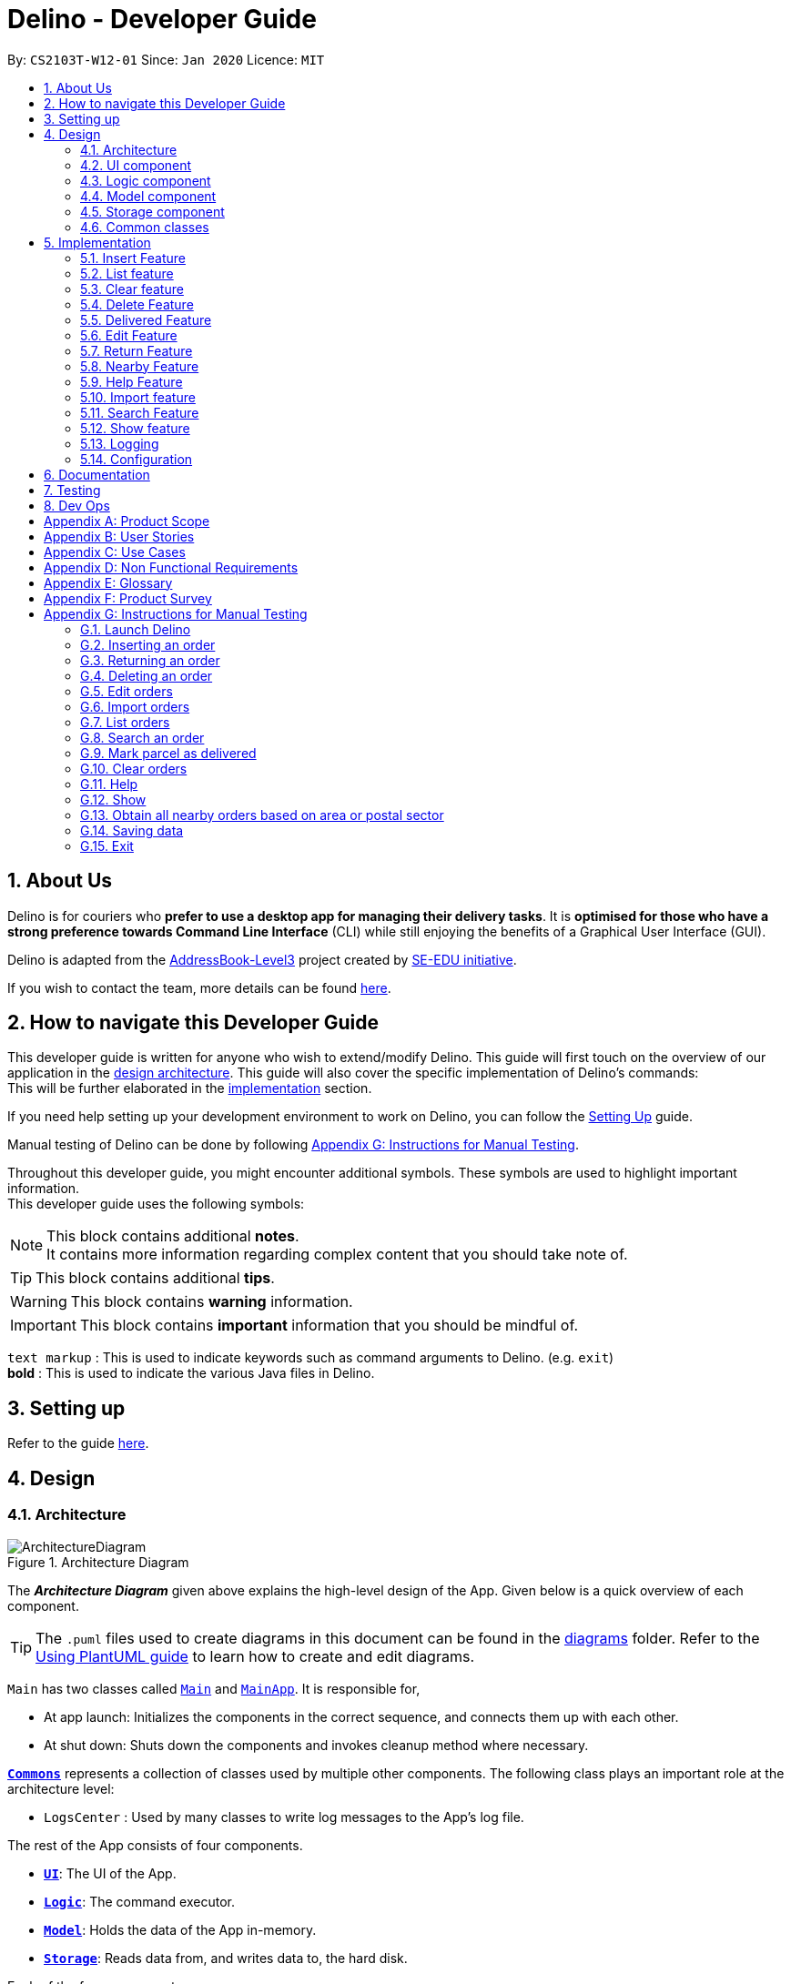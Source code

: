 = Delino - Developer Guide
:site-section: DeveloperGuide
:toc:
:toc-title:
:toc-placement: preamble
:sectnums:
:imagesDir: images
:stylesDir: stylesheets
:xrefstyle: full
ifdef::env-github[]
:tip-caption: :bulb:
:note-caption: :information_source:
:warning-caption: :warning:
endif::[]
:repoURL: https://github.com/AY1920S2-CS2103T-W12-1/main

By: `CS2103T-W12-01`      Since: `Jan 2020`      Licence: `MIT`

//@@author
== About Us
Delino is for couriers who *prefer to use a desktop app for managing their delivery tasks*.
It is *optimised for those who have a strong preference towards Command Line Interface* (CLI)
while still enjoying the benefits of a Graphical User Interface (GUI).

Delino is adapted from the https://se-education.org/addressbook-level3/[AddressBook-Level3] project created by
https://se-education.org[SE-EDU initiative].

If you wish to contact the team, more details can be found <<AboutUs#, here>>.

== How to navigate this Developer Guide
This developer guide is written for anyone who wish to extend/modify Delino.
This guide will first touch on the overview of our application in the <<Design-Architecture, design architecture>>.
This guide will also cover the specific implementation of Delino's commands: +
This will be further elaborated in the <<implementation, implementation>> section.

If you need help setting up your development environment to work on Delino, you can follow the
<<SettingUp#, Setting Up>> guide.

Manual testing of Delino can be done by following <<manual-testing, Appendix G: Instructions for Manual Testing>>.

Throughout this developer guide, you might encounter additional symbols. These symbols are used to
highlight important information. +
This developer guide uses the following symbols:

[NOTE]
====
This block contains additional *notes*. +
It contains more information regarding complex content that you should take note of.
====

[TIP]
====
This block contains additional *tips*.
====

[WARNING]
====
This block contains *warning* information.
====

[IMPORTANT]
====
This block contains *important* information that you should be mindful of.
====

`text markup` : This is used to indicate keywords such as command arguments to Delino. (e.g. `exit`) +
*bold* : This is used to indicate the various Java files in Delino.

== Setting up

Refer to the guide <<SettingUp#, here>>.

//@@author
== Design

[[Design-Architecture]]
=== Architecture

.Architecture Diagram
image::ArchitectureDiagram.svg[]

The *_Architecture Diagram_* given above explains the high-level design of the App. Given below is a quick overview of each component.

[TIP]
The `.puml` files used to create diagrams in this document can be found in the link:{repoURL}/blob/master/docs/diagrams/[diagrams] folder.
Refer to the <<UsingPlantUml#, Using PlantUML guide>> to learn how to create and edit diagrams.

`Main` has two classes called link:{repoURL}/blob/master/src/main/java/seedu/delino/Main.java[`Main`] and link:{repoURL}/blob/master/src/main/java/seedu/delino/MainApp.java[`MainApp`]. It is responsible for,

* At app launch: Initializes the components in the correct sequence, and connects them up with each other.
* At shut down: Shuts down the components and invokes cleanup method where necessary.

<<Design-Commons,*`Commons`*>> represents a collection of classes used by multiple other components.
The following class plays an important role at the architecture level:

* `LogsCenter` : Used by many classes to write log messages to the App's log file.

The rest of the App consists of four components.

* <<Design-Ui,*`UI`*>>: The UI of the App.
* <<Design-Logic,*`Logic`*>>: The command executor.
* <<Design-Model,*`Model`*>>: Holds the data of the App in-memory.
* <<Design-Storage,*`Storage`*>>: Reads data from, and writes data to, the hard disk.

Each of the four components

* Defines its _API_ in an `interface` with the same name as the Component.
* Exposes its functionality using a `{Component Name}Manager` class.

For example, the `Logic` component (see the class diagram given below) defines it's API in the `Logic.java` interface and exposes its functionality using the `LogicManager.java` class.

.Class Diagram of the Logic Component
image::LogicClassDiagram.svg[]

[discrete]
==== How the architecture components interact with each other

The _Sequence Diagram_ below shows how the components interact with each other for the scenario where the user issues the command `delete -o 1`.

.Component interactions for `delete -o 1` command
image::ArchitectureSequenceDiagram.svg[]

The sections below give more details of each component.

[[Design-Ui]]
=== UI component

.Structure of the UI Component
image::UiClassDiagram.svg[]

*API* : link:{repoURL}/blob/master/src/main/java/seedu/delino/ui/Ui.java[`Ui.java`]

The UI consists of a *MainWindow* that is made up of parts e.g.*CommandBox*, *ResultDisplay*, *PersonListPanel* etc. All these, including the *MainWindow*, inherit from the abstract *UiPart* class.

The *UI* component uses JavaFx UI framework. The layout of these UI parts are defined in matching `.fxml` files that
are in the `src/main/resources/view` folder. For example, the layout of the
link:{repoURL}/blob/master/src/main/java/seedu/delino/ui/MainWindow.java[`MainWindow`] is specified
in link:{repoURL}/blob/master/src/main/resources/view/MainWindow.fxml[`MainWindow.fxml`]

The *UI* component,

* Executes user commands using the *Logic* component.
* Listens for changes to *Model* data so that the UI can be updated with the modified data.

[[Design-Logic]]
=== Logic component

[[fig-LogicClassDiagram]]
.Structure of the Logic Component
image::LogicClassDiagram.svg[]

*API* :
link:{repoURL}/blob/master/src/main/java/seedu/delino/logic/Logic.java[`Logic.java`]

.  *Logic* uses the *DelinoParser* class to parse the user command.
.  This results in a *Command* object which is executed by the *LogicManager*.
.  The command execution can affect the *Model* (e.g. adding a new order).
.  The result of the command execution is encapsulated as a *CommandResult* object which is passed back to the *Ui*.
.  In addition, the *CommandResult* object can also instruct the *Ui* to perform certain actions, such as displaying help to the user.

Given below is the Sequence Diagram for interactions within the *Logic* component for the `execute("delete -o 1")` API call.

.Interactions Inside the Logic Component for the `delete -o 1` Command
image::DeleteSequenceDiagram.svg[]

NOTE: The lifeline for *DeleteCommandParser* should end at the destroy marker (X) but due to a limitation of
PlantUML, the lifeline reaches the end of diagram.

//tag::design_model[]
[[Design-Model]]
=== Model component

.Structure of the Model Component
image::ModelClassDiagram.png[]

*API* : link:{repoURL}/blob/master/src/main/java/seedu/delino/model/Model.java[`Model.java`]

The *Model*,

* stores a *UserPref* object that represents the user's preferences.
* stores the Order Book and Return Order Book data.
* exposes two unmodifiable lists, the `ObservableList<ReturnOrder>` and `ObservableList<Order>` that can be
'observed'. +
 e.g. The UI can be bound to this list so that the UI automatically updates when the data in the list change.
* does not depend on any of the other three components.

[NOTE]
An *Order* class consists of ten different fields as shown in the image.
Every order is part of a *UniqueOrderList* and
every *UniqueOrderList* is part of an *OrderBook*. +
Similarly, a *ReturnOrder* class consists of nine different fields as shown in the image.
Every return order is part of a *UniqueReturnOrderList* and every
*UniqueReturnOrderList* is part of a *ReturnOrderBook*.
//end::design_model[]

//tag::Design-Storage[]
[[Design-Storage]]
=== Storage component

.Structure of the Storage Component
image::StorageClassDiagram.svg[]

*API* : link:{repoURL}/blob/master/src/main/java/seedu/delino/storage/Storage.java[`Storage.java`]

The *Storage* component,

* can save *UserPref* objects in json format and read it back.
* can save both *OrderBook* and *ReturnOrderBook* data in json format and read it back.
//end::Design-Storage[]

[[Design-Commons]]
=== Common classes

Classes used by multiple components are in the `seedu.delino.commons` package.

[[implementation]]
== Implementation

This section describes some noteworthy details on how certain features are implemented.

//@@author Amoscheong97
//tag::insert[]
[[insert]]
=== Insert Feature
This section, will <<what-is-insert, introduce>> the `insert` feature.
In addition, it will show the expected <<insert-sequence, path-execution>>,
the <<insert-class, structure>> of the of the *InsertCommand* class,
<<insertparser-class, structure>> of the *InsertCommandParser* class and
it will also describe the <<insert-sequence, interaction>> of objects between the *InsertCommand* object
and other object classes.

[[what-is-insert]]
==== What is the Insert feature
The `insert` feature allows the user to insert an incoming delivery order into the list using the command line. +

The order consists of : Transaction ID, Name, Phone, Address, Email, Delivery Timestamp, Warehouse location,
CashOnDelivery

The order also consists of two optional fields that can be added:

. Type of Item

. Comment for Courier

[[insert-class]]
==== Structure of Insert feature

The following diagrams shows the overview of the *InsertCommand* Class Diagram: +

.Insert Class Diagram
image::InsertClassDiagram.svg[]

The above class diagram shows the structure of the *InsertCommand*
and its associated classes and interfaces. Some methods and fields are not included because they are
not extensively utilised in *InsertCommand*; such as public static fields and getter/setter methods.

[[insertparser-class]]
==== Structure of InsertCommandParser
.InsertCommandParser Class Diagram
image::InsertParserClassDiagram.svg[]

The above class diagram shows the structure of the *InsertCommandParser*
and its associated classes and interfaces. It describes all the class dependencies of the *InsertCommandParser*
class. Some methods and fields are not included because they are
not extensively utilised in *InsertCommand*; such as public static fields and getter/setter methods.
As shown in the diagram above, the *InsertCommandParser* make use of methods from classes such as using the
getValue method from the *ArgumentMultimap* class.

[[insert-activity]]
==== Path Execution of Insert Command

The overview of the *InsertCommand* Activity Diagram is shown below: +

.Insert Activity Diagram
image::InsertActivityDiagram.svg[]

After the user calls the `insert` command, the code will check if the command has all the compulsory prefixes present.
The code will throw a *ParseException* when there are missing prefixes. After that is checked, it will check if the
new order added is a duplicate (The Order is already inserted into the application). It will throw a *CommandException*
when the user tries to insert a duplicate order. Otherwise, it will insert the order and prints a success message to
the user.

[[insert-sequence]]
==== Interaction between objects when the *Insert Command* is executed
Here is the sequence diagram for the *Insert Command* as shown below: +

.Insert
image::InsertCommandSequenceDiagram.svg[]

The arguments of the `insert` command will be parsed using the parse method of the *InsertCommandParser* class. +
The *InsertCommandParser* will tokenize the arguments parsed in using the tokenize method of
*ArgumentTokenizer* class which returns the tokenized arguments.
Using the tokenized arguments, the Parser will check if the arguments parsed in matches with the
tokenized arguments using the arePrefixesPresent method.

There are two scenarios : +

. Some compulsory prefixes are not present : +
*InsertCommandParser* will throw a new *ParseException* object to the *LogicManager*.

. All compulsory prefixes are present in the arguments : +
It will the  proceed to use the getValue method of the *ArgumentMultimap* class to get the value of the prefix.
For example, if the argument parsed in is tid/A12345, the getValue method will get the
value 'A12345'. Subsequently, it will use the *ParseUtil* methods to get the corresponding object
values and put it into the parameters of the new *Order* object.
The order object will be put into the parameter of the *InsertCommand* object and this will be returned
to the *LogicManager* class for execution.

*LogicManager* will call the execute() method of this *InsertCommand* object.
In the execute() method, it will use the *Model* class to call hasOrder method to check
for duplicates, if it is a duplicate, the order will throw a *CommandException* which
indicates that there is a duplicate order in the *OrderBook* already.
Else, it will successfully inserts the new order
using addOrder method. Finally, it return a new *CommandResult* object,
containing a String that indicates a successful insertion.
//end::insert[]

//@@author Amoscheong97
//tag::list[]
[[list]]
=== List feature
This section describes the <<list-functionality, functionality>> , the <<list-structure, structure>>,
<<list-interactions, interactions>> between objects and <<list-path, path>> the path execution
of the `list` command.

[[list-functionality]]
==== What is the List feature
List feature allows the user to see all the orders from both Delivery Orders and Return Orders.

The user can enter `list` to display all the orders. Besides that, the user can also input `done` to display
all delivered orders and `undone` to display all orders that are not delivered.

[[list-structure]]
==== Structure List feature
The structure of the List Feature is as shown below:

.List Class Diagram
image::ListClassDiagram.svg[]

The above class diagram shows the structure of the *ListCommand* and all its associated classes and interfaces.
The *ListCommand* has dependencies on the *Model* class as it uses the two methods from it : +

* updateFilteredOrderList

* updateReturnFilteredOrderList

There are other variables and strings not shown in this Class Diagrams as they are either static methods or variables.

[[list-path]]
==== Path execution of the List Command
.List Activity Diagram
image::ListActivityDiagram.svg[]

The above activity diagram shows the logic and the path execution when the `list` command is executed.
There are only three correct syntax available for `ListCommand`: +

* `list`

* `list` `done`

* `list` `undone`

The code will check if the input is one of the three mentioned above. If the input is not one of the three, it will
cause the code the throw an error message to the user.

[[list-interactions]]
==== Interaction between objects during execution of List Command
The sequence diagram for the `list` command is shown below: +

.List Command Sequence Diagram
image::ListCommandSequenceDiagram.svg[]

The user first calls the command `list`.
[NOTE]
====
The second argument of the `list` command can be `done` or `undone` or an empty String.
====

The LogicManager will call the parseCommand method of *DelinoParser*, which then passes the second argument
into the *ListCommand* object. This object will then be ultimately returned to the *LogicManager*.
Next, the *LogicManager* will call the execute(model) method using the *ListCommand* object.
In this method, it wil use the *Model* object to call the methods :
updateFilteredOrderList and updateFilteredReturnOrderList.
Since in this case, the argument is empty, the predicate that is parsed to the two methods
will always result to true, which means to list
everything from the order book and return book.
When completed, the execute(model) will return a *CommandResult* object
to the *LogicManager*, indicating that the command execution is a success.
//end::list[]

//@@author Exeexe93
//tag::clear[]
=== Clear feature
In this section, the <<what-is-clear, functionality>> of the `clear` feature,
the expected <<clear-execution-path, execution path>>,
the <<clear-structure, structure>> of the *ClearCommand* class and the <<clear-interaction, interactions>>
between objects with the *ClearCommand* object will be discussed.

[[what-is-clear]]
==== What is the Clear feature
The `clear` feature was implemented as a *ClearCommand* in the logic package. +
The `clear` feature allows the user to remove the orders and return orders by input one command line. +

[[clear-execution-path]]
==== Execution paths of Clear Command
The execution path of the `clear` command is shown below: +

.Clear Class Activity Diagram
image::ClearActivityDiagram.svg[]

After user enter the `clear` command, the *ClearCommandParser* will run the following two checks: +

** Check if flag in the arguments do not belong to one of the three valid flags: `-f`, `-r` and `-o`
** Check if both `-r` and `-o` flags found in the arguments +

If either one of the conditions occurs, exception will be thrown and the error message will be display to the user.
Afterward,  the new *ClearCommand* object will be executed.

During the execution of the `clear` command:

** If `-f` flag is found in flags, the respective order book will be cleared and
display a success message to the user.
** If there are no `-f` flag found in flags, a pop up will appeared with the confirmation message.
   User would be required to press either one of the following two buttons:
*** `Yes` button - The respective order book will be cleared and display successful clear message to the user.
*** `No` button - Pop up closed and end of activity.

[[clear-structure]]
==== Structure of Clear Command
The following diagrams shows the overview of the `clear` command Class Diagram: +

.Clear Command Class Diagram
image::ClearCommandClassDiagram.svg[]

In the *ClearCommand* class, there are also some static messages for the different input command
the user has key in:

1. `MESSAGE_USAGE` +
clear: Clear either both order book list and return order book list or one of them. +
Parameters: -o/-r/-f +
Example: clear -o -f +

2. `MESSAGE_SUCCESS_ORDER_BOOK` +
Inform the user that order book list has been cleared successfully.

3. `MESSAGE_SUCCESS_RETURN_BOOK` +
Inform the user that return order book list has been cleared successfully.

4. `MESSAGE_SUCCESS_BOTH_BOOK` +
Inform the user that both order book lists have been cleared successfully.

5. `MESSAGE_ENQUIRY_ORDER_BOOK` +
Confirmation message to the user if the user want to clear order book list.

6. `MESSAGE_ENQUIRY_RETURN_BOOK` +
Confirmation message to the user if the user want to clear return order book list.

7. `MESSAGE_ENQUIRY_BOTH_BOOK` +
Confirmation message to the user if the user want to clear both order book lists.

[[clear-interaction]]
==== Interactions between objects when Clear Command is executed
In this section, the interactions between objects when `clear` command is executed will be display in the Clear Command
Sequence Diagram below: +

.Clear Command Sequence Diagram
image::ClearCommandSequenceDiagram.svg[]

The above sequence diagram illustrate how the `clear` Command is being processed when the user inputs
`clear -f` to force clear both the order book and return order book.

After the user input. the arguments passed to the `clear` command will be parsed by the *ClearCommandParser* class +
If the given arguments are valid, a new *ClearCommand* object will be returned.

In *ClearCommandParser*, there will be two validation checks: +
1. Ensure the flag is one of the three flags: `-f`, `-o` and `-r` +
2. Ensure the arguments do not have both `-o` and `-r` flags.

After the two validation checks, the flag will be added into HashSet, *flags* which will then passed to
the new *ClearCommand* object created by *ClearCommandParser* and it is being returned to the *LogicManager*.
The *LogicManager* will start to run the execute the `clear` command, which will be
shown in details in below diagram:

.Execution of Clear Command Sequence Diagram
image::ExecuteClearCommand.svg[]

After *LogicManager* call the ClearCommand#execute(model), the `clear` command will update the model by pass a new
*OrderBook* object and a new *ReturnOrderBook* object to *Model*.  The *Model* will then update its own orderBook and
returnOrderBook. In addition, the `clear` command will pass back a new *CommandResult* object with the success message
in it to the *LogicManager* at the end of the execution.

//end::clear[]

//@@author JeremyLoh
//tag::delete[]
[[delete]]
=== Delete Feature
In this section, the <<what-is-delete, functionality>> of the `delete` feature, the
<<execution-paths-delete, expected execution path>>,
the <<structure-delete, structure>> of the *DeleteCommand* class and the <<interactions-delete, interactions>>
between objects with the *DeleteCommand* will be discussed.

[[what-is-delete]]
==== What is the Delete Feature
The `delete` feature allows the user to delete orders in either the order list or return order list. +

The `delete` feature was implemented as a *DeleteCommand* in the Logic package. +

The `delete` command has the following format: +

* `delete` `FLAG` `INDEX`

[NOTE]
====
1. A `FLAG` is a compulsory argument that indicates the list to delete from. +
It can be either `-o` or `-r`. +
A `-o` `FLAG` argument indicates deletion from the order list. +
A `-r` `FLAG` argument indicates deletion from the return order list. +

2. An `INDEX` is a compulsory argument that identifies the specific order to
delete in the list. +
The `INDEX` *must be a positive integer* i.e. 1, 2, 3, ...
====

[[execution-paths-delete]]
==== Execution paths of Delete command
In this section, you will learn more about the execution paths for the `delete` command.

.Delete Command Activity Diagram
image::DeleteActivityDiagram.svg[]

There are four possible execution paths for the `delete` command

1. User provides an invalid `delete` command input +
This results in a parse exception +

2. User provides a valid `delete` command input that has a flag indicating deletion
from the order list. +
The specified order will be deleted from the order list. +

3. User provides a valid `delete` command input that has a flag indicating deletion
from the return order list. +
The specified return order will be deleted from the return order list. +

4. User provides an invalid `delete` command input that has an invalid flag. +
A Command Exception wil be generated.

[[structure-delete]]
==== Structure of Delete command
In this section, you will learn more about the relationships between objects
related to the `delete` command.

.Delete Command Class Diagram
image::DeleteClassDiagram.svg[]

In the *DeleteCommand* class, there are also static strings present that represent the
various possible messages. +
For some of the message strings, there are placeholder %s strings used for including dynamic input +
These messages are the following:

1. `MESSAGE_DELETE_ORDER_SUCCESS` +
Deleted Order: %1$s +

2. `MESSAGE_DELETE_RETURN_ORDER_SUCCESS` +
Deleted Return Order: %1$s +

3. `MESSAGE_INVALID_FLAG` +
Invalid flag given! +

[[interactions-delete]]
==== Interactions between Delete command and its associated objects
In this section, you will learn more about the `delete` command and its inner workings.

The sequence diagram below shows the interactions for a `delete` command execution of
`delete` `-o` `1`. +
This indicates that the first order should be deleted from the order
list.

.Delete Command Sequence Diagram for `delete` `-o` `1`
image::DeleteSequenceDiagram.svg[]

The arguments passed to the `delete` command will be parsed by the *DeleteCommandParser* class. +
If the given arguments are valid, a new *DeleteCommand* object will be returned. +
In this class, invalid arguments will result in a *ParseException*. +
Two checks will be done for the arguments:

1. Invalid `FLAG` argument

2. Invalid `INDEX` argument

When the *LogicManager* runs the `execute()` method of *DeleteCommand*,
*DeleteCommand* will first check the list to delete from. +

The deleteFromOrderList(model) method of *DeleteCommand* will then
be called and the filtered order list will be obtained from the getFilteredOrderList()
method of the model. +

The specified order at `INDEX` 1 will be deleted using the deleteOrder(order) method
in the model.

A new *CommandResult* will be created and returned to the *LogicManager*.


The sequence diagram below shows the interactions for a `delete` command execution of
`delete` `-r` `2`. +
This indicates that the second order should be deleted from the return order
list.

.Delete Command Sequence Diagram for `delete` `-r` `2`
image::DeleteSequenceDiagram2.svg[]

The arguments passed to the `delete` command will be parsed by the *DeleteCommandParser* class. +
If the given arguments are valid, a new *DeleteCommand* object will be returned. +
In this class, invalid arguments will result in a *ParseException*. +
Two checks will be done for the arguments:

1. Invalid `FLAG` argument

2. Invalid `INDEX` argument

When the *LogicManager* runs the execute() method of *DeleteCommand*,
*DeleteCommand* will first check the list to delete from. +

The deleteFromReturnList(model) method of *DeleteCommand* will then
be called and the filtered return order list will be obtained from the getFilteredReturnOrderList()
method of the model. +

The specified return order at `INDEX` 2 will be deleted using the deleteReturnOrder(returnOrder) method
in the model.

A new *CommandResult* will be created and returned to the *LogicManager*.
//end::delete[]

//@@author cherweijie
//tag::delivered[]
[[delivered]]
=== Delivered Feature
In this section, the <<what-is-delivered, functionality>> of the `delivered` feature, the
<<execution-paths-delivered, expected execution path>>,
the <<structure-delivered, structure>> of the *DeliveredCommand* class and the <<sequence-delivered, interactions>>
between objects with the *DeliveredCommand* will be discussed.


[[what-is-delivered]]
==== What is the Delivered feature
The `delivered` function allows the user to mark orders or return orders
as delivered after delivering an order or a return order. +

The `delivered` feature was implemented as the *DeliveredCommand* in the logic package. +
The `delivered` function requires a valid <<command_prefix, `FLAG`>> and a valid <<command_prefix, `INDEX`>>. +
i.e. `delivered` <<command_prefix, `INDEX`>> <<command_prefix, `FLAG`>>

The <<command_prefix, `FLAG`>> can either be '-o' or '-r', which indicates which list
(order list or return order list respectively) to mark the parcel from. The <<command_prefix, `FLAG`>> is
only valid when either '-o' and '-r' is used. All other inputs will be regarded as invalid. +

The <<command_prefix, `INDEX`>> is a positive integer that determines
which order or return order to be marked as delivered. The <<command_prefix, `INDEX`>> is only valid if
it is a positive integer and if it is not bigger than the size of the order list or return order list, depending
on the <<command_prefix, `FLAG`>>that is provided. For instance, if the '-o' <<command_prefix, `FLAG`>> is provided,
the <<command_prefix, `INDEX`>> should not be greater than the size of the order list. +

[[execution-paths-delivered]]
==== Execution Paths of Delivered Command
.Activity Diagram of the Delivered Command
image::DeliveredCommandActivityDiagram.png[]
The above activity diagram shows the logic behind the *DeliveredCommand* which is determined in
the *DeliveredCommandParser* class when the user inputs the command word `delivered` to activate the
`delivered` feature.

[[structure-delivered]]
==== Structure of Delivered Command
image::DeliveredClassDiagram.png[]
The above class diagram shows the structure of the *DeliveredCommand* and
its associated classes and interfaces. Some methods and fields are not included because they are
not extensively utilised in *DeliveredCommand*; such as public static fields and getter/setter methods.

[[sequence-delivered]]
==== Interactions between Delivered command and its associated objects
The sequence diagrams for the `delivered` command are shown below.

.Delivered Command Sequence Diagram
image::DeliveredSequenceDiagram.png[]

.Execution of Delivered Command
image::DeliveredSequenceDiagram2.png[]
The arguments typed into Delino by the user will first be done by the `execute`
method in *LogicManager*. After which, an *DelinoParser* object will be created to parse
the input which is determined by the command word via the parseCommand method. In this case, it is the
`delivered` command word that will be parsed. +

Then, a *DeliveredCommandParser* object will be created to parse the arguments after removing
the command word `delivered` from the user's input. Based on the command word `delivered`,
a *DeliveredCommand* object will be created. +

Subsequently, the parseCommand method in *LogicManager* will continue to create a *CommandResult*
based on the validity of the user's input; which is determined by the `execute` method in
*DeliveredCommand*. +

The `execute` method of *DeliveredCommand* will first check if a valid
<<command_prefix, `FLAG`>> is present in the user's input. If the <<command_prefix, `FLAG`>>
is not valid, a *CommandException* will be thrown to the user to tell him/her that their
input was invalid and tell them the format which their input should follow. +

If a valid <<command_prefix, `FLAG`>> is present, this will trigger the
processDeliveryOfOrder method in *DeliveredCommand* which will check if
a valid <<command_prefix, `INDEX`>> is present in the user's input. +

If the <<command_prefix, `INDEX`>> is not valid, processDeliveryOfOrder method will throw
a *CommandException* to the user; telling him/her that their input was invalid and the format
that their input should follow. i.e. `delivered` <<command_prefix, `FLAG`>>
 <<command_prefix, `INDEX`>> +

If both <<command_prefix, `FLAG`>> and <<command_prefix, `INDEX`>> are valid, an *Order*
or *ReturnOrder* object will be created based on the <<command_prefix, `FLAG`>>.
The <<command_prefix, `INDEX`>> will determine which order or return order to take from
the order list or return order list respectively using the appropriate getter method.
The *Order* or *ReturnOrder* object will be checked to see if it was delivered using the isDelivered() method. +

If the *Order* or *ReturnOrder* was already delivered, this will call the updateOrderList(model) or
updatedReturnOrderList(model) method respectively in *DeliveredCommand* and a new
instance of *CommandResult* will be created to tell the user that the order or return order was delivered. +

If the *Order* or *ReturnOrder* was not delivered, this will call the deliverAndUpdateOrderList(model) or
deliverAndUpdateReturnOrderList(model) respectively in *DeliveredCommand*.
In these methods, the particular *Order* or *ReturnOrder* will be retrieved from the
model using the getFilteredOrderList() or getFilteredReturnOrderList() method.
Based on the retrieved *Order* or *ReturnOrder*, a new *Order* or *ReturnOrder* with the `delivered`
delivery status will be instantiated using the createDeliveredOrder or createDeliveredReturnOrder methods respectively. +

Then, the setOrder or setReturnOrder method will be called to replace the original *Order* or *ReturnOrder* object
respectively in model. The deliverOrder or deliverReturnOrder method will be called to to set the
delivery status of the object to delivered. Then, the updateFilteredOrderList() method or
updateFilteredReturnOrderList() method to update the list in the model. +

Based on the new updates, a new *CommandResult* object will be instantiated to print the message success to the user.
//end::delivered[]

//@@author khsc96
//tag::edit[]
[[edit]]
=== Edit Feature

In this section, the <<what-is-edit,functionality>> of the `edit` feature, the
expected <<edit-path-execution, execution path>>, the <<edit-structure, structure>> of the *EditCommand* class
and the <<edit-interactions, interactions>> between objects with the *EditCommand* object will be discussed.

[[what-is-edit]]
==== What is Edit Command

The `edit` feature was implemented as *EditCommand* in the Logic package. +

`edit` feature format : `edit` `INDEX` `<<command_flags, FLAG>>` `<<command_prefix, ORDER_ATTRIBUTE_PREFIX>>`/`NEW_VALUE` `[<<command_prefix, ORDER_ATTRIBUTE_PREFIX>>`/`NEW_VALUE]`

The `edit` feature allows the user to edit any field except delivery status of the order or the return order. However, user must provide a `<<command_flags, FLAG>>` and `INDEX`. +
`<<command_flags, FLAG>>` to indicate which parcel type to edit; `-o` and  `-r` `<<command_flags, FLAG>>` to represent Order or Return Order respectively. +
`INDEX` to indicate which parcel the user wants to edit. +
The list of the different parcel fields are listed in Appendix E: <<command_prefix, Glossary>>. +

[NOTE]
This feature allows user to edit more than one field within a command.

[IMPORTANT]
====
**Limitation **

* Editing the delivery/return time is that the updated delivery date or return date must not be in the past.
* There must be an order first for `edit` command to work.
====

[[edit-path-execution]]
==== Execution paths of Edit Command

.EditCommand Activity Diagram
image::EditCommandActivityDiagram.svg[]

The above figure illustrates the execution path of `edit` command when performed by the user. +

Input when received, will be parsed by the *DelinoParser*.
*DelinoParser* will check if command word matches any features command word. +
In this feature, the command word is `edit`. If no command word is detected, a exception class should be
generated for displaying of error message. *CommandException* is used in this feature to achieve that function. +

Once validated, user input is once again parse and check for validity. At this step, if user have provided input not matching the valid `edit` <<what-is-edit, format>>, an exception class is thrown. +
Furthermore, if `NEW_VALUE` is invalid an exception should be thrown as well. +
*ParseException* class is used in this scenario.

Some invalid `NEW_VALUE`: +
1) Editing delivery date or return date to the past. +
2) Change the transaction id of one parcel to match another parcel. +
3) Violation of any field(s) restriction. +

A correct input will prompts Delino to carry out the rest of the steps according. +
1) Checking of the `<<command_flags, FLAG>>` +
2) Edits the the parcel.
3) Display edit success message.

[[edit-structure]]
==== Structure of Edit Command

.Edit Command Class Diagram
image::EditCommandClassDiagram.png[]
The class diagram above depicts the structure of *EditCommand*. As per any *Command* class,
*EditCommand* needs to extend the abstract class *Command*. +
Information that are left out in this class diagram are the common messages used in *EditCommand*.

[[edit-interactions]]
==== Interactions between Edit Command and it's associated objects

.Edit Command Sequence Diagram
image::EditCommandSequenceDiagram.svg[]

The above figure illustrates the important interactions of *EditCommand* when the user successfully edit the first displayed order name to `Alice`. +

The handling of breaking down the user input is done in the *EditCommandParser* class which is called upon by the
*DelinoParser* after an initial check for correctness of the command input. +

The *EditParcelDescriptor* class is a static class contained in the *EditCommand* class.
It act as a helper class to allow the setting of all the `NEW_VALUE` to the corresponding
`<<command_prefix, ORDER_ATTRIBUTE_PREFIX>>` in the *EditCommandParser* class.
The *EditParcelDescriptor* object is then passed back as a parameter to instantiate an *EditCommand*.
In the diagram above, the *EditParcelDescriptor* object is named as epd.
The *EditCommand* object is then passed back as e to the *LogicManager*
which will then call EditCommand#execute.
This execute method mainly calls the 3 helper method, not shown,
EditCommand#createEditedOrder/EditCommand#createEditedReturnOrder and EditCommand#generalSetParcel.
The main function of these methods are to help *EditCommand* in updating the *ObservableList* in the
*Model* class which is responsible for the updating of list displayed.

The *ObservableList* is a JavaFX class which listens and automatically changes the list once an update is performed.
//end::edit[]

//@@author cherweijie
//tag::return[]
[[return]]
=== Return Feature
In this section, the <<what-is-return,functionality>> of the `return` feature, the
expected <<execution-paths-return, execution path>>, the <<structure-return, structure>> of the *ReturnCommand* class
and the <<return-interactions, interactions>> between objects with the *ReturnCommand* object will be discussed.

[[what-is-return]]
==== What is the Return Feature
The `return` feature allows the user to either: +
1. Create a new return order from his/her input parcel attributes. +
2. Convert an existing delivered order to a return order.

The return feature was implemented as a *ReturnCommand* in the Logic package. +

The `return` command has two possible formats: +

1. `return` <<command_prefix, `TRANSACTION_ID`>>
If the user provides only a valid <<command_prefix, `TRANSACTION_ID`>> in his input, the order with the given
<<command_prefix, `TRANSACTION_ID`>> will be converted into a return order with the same attributes.
The created return order will be added into the return order list.

2. `return` <<command_prefix, `TRANSACTION_ID`>> <<command_prefix, `NAME`>> <<command_prefix, `ADDRESS`>> <<command_prefix, `PHONE_NUMBER`>>
<<command_prefix, `EMAIL`>> <<command_prefix, `RETURN_TIMESTAMP`>> <<command_prefix, `WAREHOUSE_LOCATION`>> <<command_prefix, `[COMMENTS]`>>
<<command_prefix, `[ITEM_TYPE]`>>
If the user provides these compulsory parcel attributes, a return order with the given parcel attributes will be created and added to the return order list.

[NOTE]
====
1. All return orders do not have the <<command_prefix, `CASH_ON_DELIVERY`>> parcel attribute.
2. The <<command_prefix, `TRANSACTION_ID`>> is alphanumeric, which determines the <<command_prefix, `TRANSACTION_ID`>> of the resulting return order.
3. The <<command_prefix, `NAME`>> consists of alphabets and determines the <<command_prefix, `NAME`>> of the resulting return order.
4. The <<command_prefix, `ADDRESS`>> is alphanumeric and determines the <<command_prefix, `ADDRESS`>>  of the resulting return order.
5. The <<command_prefix, `PHONE_NUMBER`>> consists of only numbers and determines the <<command_prefix, `PHONE_NUMBER`>> of the resulting return order.
6. The <<command_prefix, `EMAIL`>> is alphanumeric and determines the <<command_prefix, `EMAIL`>> of the resulting return order.
7. The <<command_prefix, `RETURN_TIMESTAMP`>> should include the date in YYYY-MM-DD format and time in 24-hour format with a whitespace in between
the date and time.
8. The <<command_prefix, `WAREHOUSE_LOCATION`>> is alphanumeric and it determines the <<command_prefix, `WAREHOUSE_LOCATION`>> of the resulting return order.
9. The <<command_prefix, `[COMMENTS]`>> is an optional alphanumeric field and determines the <<command_prefix, `[COMMENTS]`>> of the resulting return order.
10. The <<command_prefix, `[ITEM_TYPE]`>> is an optional alphabetic field and determines the <<command_prefix, `[ITEM_TYPE]`>> of the resulting return order.
====

[[execution-paths-return]]
==== Execution paths of Return command
In this section, you will learn more about the execution paths for the `return` command.

.Return Command Activity Diagram
image::ReturnCommandActivityDiagram.png[]

There are three possible execution paths for the `return` command

1. User provides an invalid `return` command input +
This will result in a parse exception and an error message will be displayed to the user.
2. User provides a valid `return` command input with a valid <<command_prefix, `TRANSACTION_ID`>>, i.e. +
`return` <<command_prefix, `TRANSACTION_ID`>> +
If the order with the given <<command_prefix, `TRANSACTION_ID`>> is delivered,
it will be converted to an existing order with the given <<command_prefix, `TRANSACTION_ID`>> into a return order. +
This return order will then be added into the return order list.
3. User provides a valid `return` command input with all compulsory parcel attributes, i.e. +
`return` <<command_prefix, `TRANSACTION_ID`>> <<command_prefix, `NAME`>> <<command_prefix, `ADDRESS`>> <<command_prefix, `PHONE_NUMBER`>>
<<command_prefix, `EMAIL`>> <<command_prefix, `RETURN_TIMESTAMP`>> <<command_prefix, `WAREHOUSE_LOCATION`>> <<command_prefix, `[COMMENTS]`>>
<<command_prefix, `[ITEM_TYPE]`>> +
If the given <<command_prefix, `TRANSACTION_ID`>> does not exist as an order or return order,
this will create a new return order based on the given parcel attributes and the resulting return order
will be added to the return order list. +
If the given `return` <<command_prefix, `TRANSACTION_ID`>> already exists as an order or return order, an error message
will be displayed to the user that an order or return order already exists in the order list or return order list respectively.
4. User provides a valid `return` command input with an invalid <<command_prefix, `TRANSACTION_ID`>> +
This will result in a parse exception and an error message will be displayed to the user.
5. User provides a valid `return` command but one or more of the compulsory parcel attributes is/are invalid.
This will result in a parse exception and an error message will be displayed to the user.

[[structure-return]]
==== Structure of Return Command
image::ReturnClassDiagram.png[]
The above class diagram shows the structure of the *ReturnCommand*
and its associated classes and interfaces. Some methods and fields are not included because they are
not extensively utilised in *ReturnCommand*; such as public static fields and getter/setter methods.

[[return-interactions]]
==== Interactions between objects when Return Command is executed

The sequence diagrams for the `return` command are shown below.

.Return Command Sequence Diagram
image::ReturnSequenceDiagram1_a.png[]

.Execution of Return Command to convert a delivered Order into a Return Order
image::ReturnSequenceDiagram2_a.png[]
The arguments typed into Delino by the user will first be done by the `execute`
method in *LogicManager*. After which, an *DelinoParser* object will be created to parse
the input which is determined by the command word via the parseCommand method. In this case, it is the
`return` command word that will be parsed. +

Then, a *ReturnCommandParser* object will be created to parse the arguments after removing
the command word `return` from the user's input. Based on the command word `return`,
a *ReturnCommand* object will be created. +

Subsequently, the parseCommand method in *LogicManager* will continue to create a *CommandResult*
based on the validity of the user's input; which is determined by the `execute` method in
*ReturnCommand*. +

The `execute` method of *ReturnCommand* will first check if the return order in the constructor of
*ReturnCommand* is present. In this case, since we are converting an order into a return order,
the return order will not be present in the constructor of *ReturnCommand* and
the isReturnOrderNotPresent() method will return true. +

If the given <<command_prefix, `TRANSACTION_ID`>> exists in the order list, the
getOrderByTransactionId(model) method will attempt to create a new *Order* object from
the model's Order list based on the given transaction ID, i.e. orderToBeReturned. +

The isDelivered() method checks if the newly created *Order* is delivered. If the order was not
delivered, it will throw a command exception and display an error message to the user. +

If the order was delivered, the deleteOrder(orderToBeReturned) method will be triggered
to delete the order from the model's order list. Also, a new return order will be created based
on the *ReturnOrder*'s constructor that takes in an *Order*, i.e. ReturnOrder(orderToBeReturned). This
creates a new *ReturnOrder* object, toBeCreated. +

Subsequently, this newly created *ReturnOrder* object toBeCreated, will be checked against the
model's return order list using the hasParcel(toBeCreated) method. If it exists, a command exception will be thrown
and an error message will be displayed to the user. +

If the *ReturnOrder* does not exist in the model's return order list, the newly created *ReturnOrder* object,
toBeCreated, will be added to the model's return order list using the addReturnOrder(toBeCreated) method. +

Finally, a new *CommandResult* will be created to display the success message to the user for converting
a delivered order to a return order.

==== Sequence Diagram for creating a new return order
The sequence diagrams for the `return` command are shown below.

.Return Command Sequence Diagram
image::ReturnSequenceDiagram1_b.png[]

.Execution of Return Command to create a new Return Order
image::ReturnSequenceDiagram2_b.png[]
The arguments typed into Delino by the user will first be done by the `execute`
method in *LogicManager*. After which, an *DelinoParser* object will be created to parse
the input which is determined by the command word via the parseCommand method. In this case, it is the
`return` command word that will be parsed. +

Then, a *ReturnCommandParser* object will be created to parse the arguments after removing
the command word `return` from the user's input. Based on the command word `return`,
a *ReturnCommand* object will be created. +

Subsequently, the parseCommand method in *LogicManager* will continue to create a CommandResult
based on the validity of the user's input; which is determined by the `execute` method in
*ReturnCommand*. +

The `execute` method of *ReturnCommand* will first check if the return order in the constructor of
*ReturnCommand* is present. In this case, since we are creating a new return order from the given parcel attributes, a
return order will be created and it will be used in the constructor of *ReturnCommand* and
the isReturnOrderNotPresent() method will return false. +

Also, a new return order will be created based on the *ReturnOrder*'s constructor
that takes in an *Order*, i.e. ReturnOrder(orderToBeReturned). This
creates a new *ReturnOrder* object, toBeCreated. +

Subsequently, this newly created *ReturnOrder* object toBeCreated, will be checked against the
model's return order list using the hasParcel(toBeCreated) method.
If it exists, a command exception will be thrown
and an error message will be displayed to the user. +

If the *ReturnOrder* does not exist in the model's return order list, the newly created *ReturnOrder* object,
toBeCreated, will be added to the model's return order list using the addReturnOrder(toBeCreated) method. +

Finally, a new *CommandResult* will be created to display the success message to the user for creating a
new return order with the given parcel attributes.
//end::return[]

//@@author JeremyLoh
//tag::nearby[]
[[nearby]]
=== Nearby Feature

In this section, the <<what-is-nearby,functionality>> of the `nearby` feature, the
expected <<nearby-path-execution, execution path>>, the <<nearby-structure, structure>> of the *NearbyCommand* class
and the <<nearby-interactions, interactions>> between objects with the *NearbyCommand* object will be discussed.

In this section, you will learn more about how the `nearby` feature is implemented.

[[what-is-nearby]]
==== What is the Nearby Feature
The `nearby` feature allows the user to view all orders that are located at a particular area
based on a given search criteria. +

The `nearby` feature was implemented as a *NearbyCommand* in the Logic package. +

The `nearby` command has two possible formats: +

1. `nearby` `FLAG` `POSTAL_SECTOR`
2. `nearby` `FLAG` `AREA`

[NOTE]
====
1. `FLAG` is an optional argument and indicates which order list to search on. +
It can be either `-o` or `-r`.
A `-o` `FLAG` argument indicates that the order list will be searched. +
A `-r` `FLAG` argument indicates that the return order list will be searched. +
By default, if no `FLAG` arguments are provided, both order list and return order list will be searched.

2. Searching of nearby orders is done by either `POSTAL_SECTOR` or `AREA` +

* A `POSTAL_SECTOR` refers to the first *two* digits of a six digit Singapore postal code. +
The list of postal sectors and their corresponding general locations can be found
https://www.ura.gov.sg/realEstateIIWeb/resources/misc/list_of_postal_districts.htm[on this website]. +

* An `AREA` refers to one of the five areas of Singapore:
** Central
** East
** North East
** West
** North
** You can obtain more detailed information about each area from
https://keylocation.sg/singapore/districts-map[this website]
====

[[nearby-path-execution]]
==== Execution paths of Nearby command
In this section, you will learn more about the execution paths for the `nearby` command.

.Nearby Command Activity Diagram
image::NearbyActivityDiagram.svg[]

There are four possible execution paths for the `nearby` command

1. User provides an invalid `nearby` command input +
This results in a parse exception +
2. User provides a valid `nearby` command input that has no flags +
All matching nearby orders will be shown for all lists (order list and return order list) +
3. User provides a valid `nearby` command input that has one flag. This flag indicates the order list (`-o`) +
All matching nearby orders will be shown for the order list.
4. User provides a valid `nearby` command input that has one flag. This flag indicates the return order list (`-r`) +
All matching nearby orders will be shown for the return order list.

The matching orders are determined based on the given user argument. +
If a two digit integer is given, searching of nearby orders will be based on their postal sector. +
Else, searching of nearby orders will be based on their area. +
There are currently five areas that are searchable:

1. Central
2. East
3. North-East
4. West
5. North

[[nearby-structure]]
==== Structure of Nearby command
In this section, you will learn more about the relationships between objects
related to the `nearby` command.

.Nearby Command Class Diagram
image::NearbyClassDiagram.svg[]

In the *NearbyCommand* class, there are also static strings present that represent the
various possible messages. +
For some of the message strings, there are placeholder %s strings used for including dynamic input +
These messages are the following:

1. `MESSAGE_USAGE` +
nearby: View all orders located at the same postal sector based on the displayed list. +
Parameters: [FLAG] POSTAL_SECTOR or AREA +
An optional flag may be given to indicate the list to be searched for. +
The flag can be either -o for orders for -r for return orders +
A postal sector is the first two digits of a six digit Singapore postal code +
An area is one of the following: Central, East, North-East, West, North +
Example: nearby -o 14 +
Example: nearby -r central +
Example: nearby east +
2. `MESSAGE_SUCCESS_POSTAL_SECTOR` +
Displayed all orders in postal sector. +
General Location: %1$s +
3. `MESSAGE_SUCCESS_AREA` +
Displayed all orders in area (%s) +
4. `MESSAGE_FAILURE_POSTAL_SECTOR` +
Invalid postal sector given. +
5. `MESSAGE_FAILURE_AREA` +
Invalid area given. +

[[nearby-interactions]]
==== Interactions between Nearby command and its associated objects
In this section, you will learn more about the `nearby` command and its inner workings.

The sequence diagram below shows the interactions for a `nearby` command execution of
`nearby` `-o` `14`. +
This indicates that the order list should be operated on and
all orders in the order list that have a `POSTAL_SECTOR` of `14`
should be displayed to the user.


.Nearby Command Sequence Diagram for `nearby` `-o` `14`
image::NearbyCommandSequenceDiagram1.svg[]

The arguments passed to the Nearby Command will be parsed by the *NearbyCommandParser* class. +
If the given arguments are valid, a new *NearbyCommand* object will be returned. +
In this class, invalid arguments will result in a *ParseException*. +
Two types of invalid arguments are checked for: empty arguments
and arguments with only whitespace characters.

The execute() function of the *NearbyCommand* will first check if the given arguments
are in the format required for postal sector search (the argument can be converted into an integer).
If the first check is successful, the argument will be converted into an integer and
a second check is performed via the isValidPostalSector(Index postalSector) function
of the *NearbyCommandUtil* helper class.

[NOTE]
====
*NearbyCommandUtil* is a helper class that contains functions and variables used for
identifying postal sectors and their corresponding general locations. +
This class was created to reduce the responsibility of the *NearbyCommand* class. +

* A *HashMap* was used to store information about postal sectors and their respective general locations.
====

The model will then be updated by the updateFilteredOrderList(orderPredicate) function. +

A *CommandResult* is then generated and returned to the *LogicManager*.


The sequence diagram below shows the interactions for a `nearby` command execution of
`nearby` `-o` `central`. +
This indicates that the order list should be operated on and
all orders in the order list that have an `AREA` of `central`
should be displayed to the user.

.Nearby Command Sequence Diagram of `nearby` `-o` `central`
image::NearbyCommandSequenceDiagram2.svg[]

The *NearbyCommandParser* will check for invalid arguments given by the user. +
Invalid arguments can be either empty arguments or arguments with
only whitespace characters.
A *ParseException* will be generated if an invalid argument is present.

A new *NearbyCommand* will be created and returned to *LogicManager*.

*LogicManager* will then call the execute() function of the *NearbyCommand*. +
There will then be a check for whether the given argument is a valid area with the
function isValidArea(area) present in the *DistrictInfo* class.

[NOTE]
====
*DistrictInfo* is a helper class that contains functions and variables used for
identifying areas. +
This class was created to reduce the responsibility of the *NearbyCommand* class. +

====

The model will then be updated using the updateFilteredOrderList(orderPredicate) function.

A new *CommandResult* will be created and returned to the *LogicManager*.


The sequence diagram below shows the interactions for a `nearby` command execution of
`nearby`. +
This will result in a *ParseException* as invalid arguments are provided.

.Parse Exception due to invalid `nearby` command
image::NearbySequenceDiagramParseException.svg[]

The exception will be thrown in the *NearbyCommandParser*.

//end::nearby[]

//@@author cherweijie
//tag::help[]
[[help]]
=== Help Feature
In this section, the <<what-is-help, functionality>> of the `help` feature,
the expected <<execution-paths-help, execution path>>, the <<structure-help, structure>>
of the `HelpCommand` class and the <<help-interactions, interactions>>
between objects with the `HelpCommand` object will be discussed.

[[what-is-help]]
==== What is the Help Feature
The `help` feature was implemented as the *HelpCommand* in the logic package. +
The `help` feature allows users to save the trouble of adding the delivery orders and the return orders one by one
when they have large amount of delivery orders or return orders to add into Delino.


[[execution-paths-help]]
==== Execution paths of the Help command
The execution path of the *HelpCommand* is shown below: +

.Help Command Activity Diagram
image::HelpCommandActivityDiagram.png[]

After the user enters the help command word, there will be a validation check to ensure that there are no
non-whitespace characters following after the `help` command word so that the help command can
be processed as a valid command.

If there are non-whitespace characters following `help` command word, a *ParseException* object will
be created and thrown to the user by displaying an error message.

If there are no non-whitespace characters following the `help` command word, a new *HelpCommand* object
will be created and a *CommandResult* object will be created subsequently to display the success message
to the user.

[[structure-help]]
==== Structure of Help Command
The following diagram shows the overview structure of the *HelpCommand* Class Diagram: +

.Help Command Class Diagram
image::HelpCommandClassDiagram.png[]
The above class diagram shows the structure of the *HelpCommand*
and its associated classes and interfaces. Some methods and fields are not included because they are
not extensively utilised in *HelpCommand*; such as public static fields and getter/setter methods.

[[help-interactions]]
==== Interactions between objects when Help Command is executed

==== Sequence Diagram for executing the Help Command
The sequence diagrams for the `help` command are shown below.

.Help Command Sequence Diagram
image::HelpCommandSequenceDiagram.png[]
The arguments typed into Delino by the user will first be done by the `execute`
method in *LogicManager*. After which, an *DelinoParser* object will be created to parse
the input which is determined by the command word via the parseCommand method. In this case, it is the
`return` command word that will be parsed. +

Then, a *HelpCommandParser* object will be created to parse the arguments after removing
the command word `help` from the user's input. Based on the command word `help`,
a *HelpCommand* object will be created. The parse() method in *HelpCommand* will
check the validity of the user's input to see if there are any non-whitespace characters following
the `help` command word. +

Subsequently, the parseCommand method in *LogicManager* will continue to create a *CommandResult*
based on the validity of the user's input. +

If the user input is invalid, i.e. there are non-whitespace characters after the `help` command word,
a *ParseException* object will be created in the `parse` method in *HelpCommandParser*
and an error message will be displayed to the user. +

If the user input is valid, i.e. there are no non-whitespace characters after the `help` command word,
the `parse` method of *HelpCommandParser* will return a new *HelpCommand*. +

Then, a new *CommandResult* will be created based on the user input. This will then display the
success message to the user.
//end::help[]

//@@author Exeexe93
//tag::import[]
[[import]]
=== Import feature
In this section, the <<what-is-import, functionality>> of the `import` feature, the expected <<import-execution-path, execution path>>, the <<import-structure, structure>> of the
*ImportCommand* class and the <<import-interaction, interactions>> between objects with the *ImportCommand* object will be discussed.

[[what-is-import]]
==== What is the Import feature
The `import` feature was implemented as the *ImportCommand* in the logic package. +
The `import` feature allows users to save the trouble of adding the delivery orders and the return orders one by one
when they have large amount of delivery orders or return orders to add into Delino.

[[import-execution-path]]
==== Execution paths of Import Command
The execution path of the *ImportCommand* is shown below: +

.Import Command Activity Diagram
image::ImportActivityDiagram.svg[]

After the user enter the `import` command, there are three validation check for the file based on the input argument, `FILE_NAME`: +

* Check if the input argument has the .csv file extension at the back:
** If `Yes`, continue with the next validation check.
** If `No`, display error message to the user.

* Check if the filePath is valid: +

** If `Yes`, continue with the next validation check.
** If `No`, display error message to the user.

* Check if the file able to read: +

** If `Yes`, retrieve the data from the CSV file and process the data.
** If `No`, display the error message to the user.

Afterward, a new *ImportCommand* will be created and executed. For every data inside the list, either order or return order
will be added into the order book and return order book respectively based on the `orderType` value.
If the `orderType` is invalid, add the data into the result, which will be displayed to the user after processing.

[[import-structure]]
==== Structure of Import Command
The following diagram shows the overview structure of the *ImportCommand* Class Diagram: +

.Import Command Class Diagram
image::ImportClassDiagram.svg[]

In the *ImportCommand* Class, there are also a few static message to display to the user for the various scenarios occurred
during the importing of data from the CSV file: +

1.  `MESSAGE_USAGE` +
import: Import the data in .csv file into Delino +
Parameters: fileName.csv\n  +
Example: import orders.csv +

2. `INVALID_MESSAGE` +
Invalid order type encountered.

3. `DUPLICATE_ORDER_MESSAGE` +
Duplicate order encountered.

4. `DUPLICATE_RETURN_MESSAGE` +
Duplicate return order encountered.

5. `MESSAGE_INVALID_CSV_FILEPATH` +
The csv file is not found in the data folder.

6. `PROCESS_FAILED_MESSAGE` +
Failed to process the data. +
This could be due to invalid order type encountered or invalid data input for the attributes in
order and return order.

[[import-interaction]]
==== Interactions between objects when Import Command is executed
In this section, the interactions between the objects when *ImportCommand* is executed will be shown in the Import Command
Sequence Diagram below: +

.Import Command Sequence Diagram
image::ImportCommandSequenceDiagram.svg[]

The arguments passed to the `import` command will be parsed by the *ImportCommandParser* class. +
Then, the *ImportCommandParser* will called the ParseUtil#parseCsvFile() to get the filePath based
on the input the user provides. Afterward, *CsvProcessor* will be called to retrieve the data from the csv file
and return the processed `fileData` back to ParseUtil. The `fileData` will be further pass to *ImportCommandParser*
and to the constructor of *ImportCommand*.

[NOTE]
====
*CsvProcessor* is  a helper class that helps to retrieve the data from the csv file and process the data before
giving to *ImportCommand*.
====

Afterward, the *ImportCommand* object is being returned to the *LogicManager* and the *LogicManager* will start
to run the execute the *ImportCommand*, which will be shown at the diagram below.

.Execution of Import Command Sequence Diagram
image::ExecuteImportCommand.svg[]

The ImportCommand#execute() will first check if the data given starts with
*order* or *return* and pass to the *InsertCommandParser* or *ReturnCommandParser* respectively. +

Afterwards, *InsertCommandParser* or *ReturnCommandParser* will return a new *InsertCommand* or *ReturnCommand* respectively
if it successfully parse the data. The *ImportCommand* will then call the InsertCommand#execute()
or ReturnCommand#execute() depend whether it is delivery order or return order.
This will cause a delivery order or return order being added into the Model.

The *ImportCommand* will call its own printResult() function and return a String message to the *CommandResult* object
which is then pass back to the *LogicManager*.
//end::import[]

//@@author khsc96
//tag::search[]
[[search]]
=== Search Feature

In this section, the <<what-is-search,functionality>> of the `search` feature, the expected
<<search-path-execution, execution path>>, the <<search-structure, structure>> of the *SearchCommand* class
and the <<search-interactions, interactions>> between objects with the *SearchCommand* object will be discussed.

[[what-is-search]]
==== What is the Search feature

The `search` feature was implemented as the *SearchCommand* in the logic package.

The `search` feature allow users to search for any orders according to the provided input. +

`search` feature format: `search` `<<command_flags, [FLAG]>>` `<<command_prefix, [ORDER_ATTRIBUTE_PREFIX]>>`/`[KEYWORD]`

[IMPORTANT]
A space is needed in between each word.

[NOTE]
Keyword search is case-insensitive. E.g: Given `Jeremy` it matches `JeReMy`, `jeremy` or any permutations of alphabet casing.

There are two mode of searching, *general search* or *specific search*. +
If the user does not provide any `<<command_prefix, ORDER_ATTRIBUTE_PREFIX>>`, a *general search* mode will be
performed on orders, return orders, or both depending on the `<<command_flags, FLAG>>`. +

The `<<command_flags, [FLAG]>>` `-o` when given, searches only for parcels in the order list. +
The `<<command_flags, [FLAG]>>` `-r` when given, searches only for the parcels in the return list.

* *General search* will search for all fields in an order/return orders/both that have any matching fields. +

If the user provide any `<<command_prefix, ORDER_ATTRIBUTE_PREFIX>>`, a *specific search* will be performed. +

* *Specific search* will search orders/return orders/both based on the given `<<command_prefix, ORDER_ATTRIBUTE_PREFIX>>`.

[[search-path-execution]]
==== Execution paths of Search Command

.Search Command Activity Diagram
image::SearchCommandActivityDiagram.svg[]

The above activity diagram illustrates the different execution paths of `search` command. +
Whenever a user keys in an input with the `search` keyword, the *SearchCommandParser* class will handle the parsing of input. +
User input will be validated in the *SearchCommandParser* class.

Input is deemed as invalid and *ParseException* is thrown under these scenarios: +
1) `<<command_flags, FLAG>>` given is not `-o` or `-r`. +
2) Multiple `<<command_flags, FLAG>>` detected. +
3) No `KEYWORD` is given after `search`.

View the list of allowed prefixes in this `search` command <<command_prefix, here>>.

[[search-structure]]
==== Structure of Search Command
.Search Command Class Diagram
image::SearchCommandClassDiagram.png[]

The above class diagram depicts the structure of the class *SearchCommand*. As per any *Command* class,
*SearchCommand* needs to extend the abstract class *Command*. +
Information that are left out in this class diagram are the common messages used in *SearchCommand*.

[[search-interactions]]
==== Interactions between objects when Search Command is executed

.Search Command Sequence Diagram
image::SearchCommandSequenceDiagram.svg[]

The sequence diagram above illustrates the interactions between objects when `search` command is performed by the user. +
Particularly, the interactions shown is a success `search` command executed by the user and only an abstract view is shown.


*LogicManager* first calls parseCommand with arguments representing the user input, `Alice`.
The *SearchCommandParser* will then check for any invalid arguments passed by the user. +

[TIP]
====
* If the given arguments are valid, *SearchCommandParser* will return  a new *SearchCommand* object. +
* If the given arguments are invalid or empty, a *ParseException* object will be thrown (not shown in the diagram).
====

The *SearchCommandParser* will then checks for the presence of any `<<command_flags, FLAG>>`.
The presence of one will result in different *SearchCommand* constructor being called. +
The *SearchCommandParser* will call the both the *OrderContainsKeywordsPredicate* constructor and
the *ReturnOrderContainsKeywordsPredicate* if no `<<command_flags, FLAG>>` is given. +
However, if a `<<command_flags, FLAG>>` is given, the corresponding predicate will be instantiated and passed
as an parameter for the *SearchCommand* constructor with the other left as null value.

[IMPORTANT]
====
* What is not shown is that optionally, either *OrderContainsKeywordsPredicate* or
*ReturnOrderContainsKeywordsPredicate* can be null if a `<<command_flags, FLAG>>` is given.
However, under no circumstances should both be null.
====

The parsing of user input utilises *ArgumentTokenzier* (not shown in sequence diagram) to process and split
each `KEYWORD` to it's corresponding `<<command_prefix, ORDER_ATTRIBUTE_PREFIX>>`, if given any. +

If the preamble to any `<<command_prefix, ORDER_ATTRIBUTE_PREFIX>>` is not empty, a *general search* will be performed in which `KEYWORD` will be searched through all fields of parcel. +
However, if `<<command_prefix, ORDER_ATTRIBUTE_PREFIX>>` is given and the preamble is empty, the *specific search* will be performed. Only parcel fields that correspond to the given `<<command_prefix, ORDER_ATTRIBUTE_PREFIX>>` will be searched and matched with the `KEYWORD`.

The order and return order list updates automatically as the JavaFX class *ObservableList* is used to listen to any changes.
//end::search[]

//@@author Amoscheong97
//tag::show[]
[[show]]
=== Show feature
This section describes the <<show-functionality, functionality>> , the <<show-structure, structure>>,
<<show-interactions, interactions>> between objects and <<show-path, path>> the path execution of the `show` command.

[[show-functionality]]
==== What is the Show feature
The `show` feature allows the user to see the statistical information of all the orders for both Delivery Orders
and Return Orders.

There are a few ways in which the user can input to the command box to execute the `show` command:

* `show` `START_DATE` `[END_DATE]`

* `show` `all`

* `show` `today`

* `show` `DATE`

[[show-structure]]
==== Structure Show feature
The structure of the `show` feature is as shown below:

.Show Command Class Diagram
image:ShowCommandClassDiagram.svg[]

The above diagram shows all the methods and variables that the *ShowCommand* class is using when the command is
executed. All the static methods and variables are not mentioned in this diagram. Furthermore, there are
some methods and variables omitted from this diagram as it is irrelevant to the *ShowCommand* class.

[[show-path]]
==== Path execution of the Show Command
.Show Command Activity Diagram
image::ShowCommandActivityDiagram.svg[]

The above activity diagram shows the logic and the path execution when the `show` command is executed.

The main logic of the *ShowCommand* is to check if the number of arguments in the input besides `show` is one or two.
If it is neither, the code will throw an exception. If there is only one argument, the code will check if the word
provided is either `all` or `today` or simply just a `DATE` the value of `DATE` will be validated to check
if it is a valid date.
It throws an error if it is invalid. When its correct, the code will execute the input accordingly.
If the number is two arguments, it will check if the dates provided are valid or invalid date.
It throws an error for the latter. The code will then ensure that the `START_DATE` is before the `END_DATE`.
Once the input passes all the validations in the *ShowCommand* code,
the command will then be executed and it prints a success message to the user.

[[show-interactions]]
==== Interaction between objects during execution of Show Command
The sequence diagram for the `show` command is shown below: +

.Show Command Sequence Diagram
image::ShowCommandSequenceDiagram.svg[]

The user first calls the command "show all".
[NOTE]
====
It can accept either one or two arguments.
====

The *LogicManager* will call the parseCommand method of *DelinoParser*, which then passes the second argument
into the *ShowCommand* object. Within the object, it will call the parseData method to make sense of the dates given.
After that, it returns the object to the `LogicManager`.
Next, the *LogicManager* will call the execute(model) method using the *ShowCommand* object.
When completed, the execute(model) will return a *CommandResult* object to the *LogicManager*, indicating that the command execution is a success.
In this case where the input is "show all", it will have a message that indicates that the command is showing all information.
//end::show[]

//@@author
=== Logging

We are using `java.util.logging` package for logging. The *LogsCenter* class is used to manage the logging levels and logging destinations.

* The logging level can be controlled using the `logLevel` setting in the configuration file (See <<Implementation-Configuration>>)
* The *Logger* for a class can be obtained using `LogsCenter.getLogger(Class)` which will log messages according to the specified logging level
* Currently log messages are output through: `Console` and to a `.log` file.

*Logging Levels*

* `SEVERE` : Critical problem detected which may possibly cause the termination of the application
* `WARNING` : Can continue, but with caution
* `INFO` : Information showing the noteworthy actions by the App
* `FINE` : Details that is not usually noteworthy but may be useful in debugging e.g. print the actual list instead of just its size

[[Implementation-Configuration]]
=== Configuration

Certain properties of the application can be controlled (e.g user prefs file location, logging level) through the configuration file (default: `config.json`).

== Documentation

Refer to the guide <<Documentation#, here>>.

== Testing

Refer to the guide <<Testing#, here>>.

== Dev Ops

Refer to the guide <<DevOps#, here>>.

[appendix]
== Product Scope

*Target user profile*:

* has a need to manage his or her delivery orders conveniently
* prefer desktop apps over other types
* can type fast
* prefers typing over mouse input
* is reasonably comfortable using CLI apps

*Value proposition*: manage their deliveries faster than a typical mouse/GUI driven app

[appendix]

//@@author cherweijie
== User Stories

Priorities: High (must have) - `* * \*`, Medium (nice to have) - `* \*`, Low (unlikely to have) - `*`

[width="59%",cols="22%,<23%,<25%,<30%",options="header",]
|=======================================================================
|Priority |As a ... |I want to ... |So that I can...
|`* * *` |new courier |see usage instructions |refer to instructions when I forget how to use the App

|`* * *` |courier |import a list of orders |refer to the list of orders to be delivered

|`* * *` |courier |see a list of orders that are yet to be delivered |gauge how long I need to complete my orders

|`* * *` |courier |find an order by name/transaction ID/timestamp |locate details of an order without having to go through the entire list

|`* * *` |courier |recover any deletion of orders |recover any accidental deletions

|`* * *` |courier |edit information in delivery orders |rectify any errors in delivery orders

|`* * *` |courier |view delivery orders based on a given postal sector |easily find delivery orders in the same general location

|`* * *` |courier |see the warehouse details of the orders |know where to get the packages from

|`* * *` |courier |see my delivery orders without internet access |continue with deliveries as per normal

|`* * *` |courier |know the delivery location of the parcels |plan my delivery route better

|`* * *` |courier |be able to navigate the application easily |minimize the downtime in using the App

|`* * *` |courier |mark my deliveries as done upon completion |keep track of orders better

|`* * *` |courier |know whether customer will pay cash on delivery |be prepared to collect any payment upon delivery

//@@author JeremyLoh
|`* *` |courier |know the nearest popstation/pick-up location for returned parcels |plan my route to pick up parcels to be returned

|`* *` |advanced courier |use shorter versions of a command |type a command faster

|`* *` |courier |keep track of the amount I have received for the day’s orders and the change I should give back |know whether the cash balance is correct at the end of the day

|`* *` |caring courier |generate CSV based on what order I select |send the list of orders to my colleagues

|`* *` |courier |report areas of traffic congestion to my colleagues |help my colleagues reduce their delivery times. (Requires Internet Connection)

|`* *` |courier |keep track of areas with traffic congestion |speed up my delivery time

|`* *` |courier |let the customer acknowledge when I have delivered the package |provide proof that the customer has received the package

|`* *` |courier |know the nearest customer to me |reduce the time spent and distance travelled

|`* *` |busy courier |let another courier handle one of my orders |request my colleagues to help me when I cannot complete the orders by today

|`* *` |courier |contact my colleagues easily |ask for help if I am not able to deliver the packages

|`* *` |courier |change the colour scheme of the application to better suit my eyes such as dark mode or a custom colour scheme |customize my user experience

|`* *` |courier |filter all the deliveries to a particular region |arrange to deliver all packages in that region

|`* *` |courier |be able to notify the customer when I am on my way |let the customer know when I am delivering the package to their location

|`* *` |forgetful courier |have visual cues or notification if my order is an urgent delivery |prioritize on which order to deliver first

|`* *` |curious and helpful courier |see how others are doing with their orders |help them if they have any difficulties delivering all of their parcels by the deadline

|`*` |mindful courier |know about the weather of the day |plan ahead for any changes to my deliveries

|`*` |courier |look at the current time |revise my delivery routes if necessary
|=======================================================================

[appendix]
== Use Cases

(For all use cases below, the *System* is the `Delino` and the *Actor* is the `user`, unless specified otherwise)

//@@author Amoscheong97
//tag::use_case_insert[]
[discrete]
=== Use case: UC01 - Insert an order

*MSS*

1.  User wants to add an order.
2.  User key in the order details.
3.  Delino inserts the order details.
4.  Delino displays order added.
+
Use case ends.

*Extensions*

[none]
* 2a. Delino detects invalid syntax from user input.
[none]
** 2a1. Delino shows an error message.
+
Use case ends.
* 2b. Delino detects the insertion of a duplicate order.
[none]
** 2b1. Delino shows duplicate order message.
//end::use_case_insert[]

//@@author Exeexe93
//tag::use_case_clear[]

[discrete]
=== Use case: UC02 - Clear all orders

*MSS*

1.  User wants to clear all orders.
2.  User requests to clear all orders.
3.  Delino clear all existing orders.
4.  Delino displays order cleared message.
+
Use case ends.

*Extensions*

[none]
* 2a. Delino detects invalid syntax from user input.
[none]
** 2a1. Delino shows an error message.
+
Use case ends.

[none]
* 2b. Delino detects no flag `-f`.
[none]
** 2b1. Delino trigger pop-up message.
[None]
*** 2b2a. User select `yes` button.
[None]
**** 2b2a1. Return to step 2.
*** 2b2b. User select `no` button.
[None]
**** 2b2b1. Use case ends.

[none]
* 2c. Delino detects no orders.
[none]
** 2c1. Delino shows no order to be cleared message.
+
Use case ends.
//end::use_case_clear[]

//@@author JeremyLoh
//tag::use_case_delete[]

[discrete]
=== Use case: UC03 - Delete an order
Preconditions: There should be a valid order/return order that can be deleted.

*MSS*

1.  User requests to [.underline]#list orders (UC10).#
2.  User wants to delete a specific order/return oder.
3.  User requests to delete a specific order/return order in the list.
4.  Delino deletes the order/return order.
5.  Delino displays order/return order deleted.
+
Use case ends.

*Extensions*

[none]
* 3a. Delino detects invalid syntax from user input.
[none]
** 3a1. Delino shows an error message.
+
Use case ends.

[none]
* 3b. The given index for deletion is not valid.
[none]
** 3b1. Delino shows an error message indicating an invalid deletion index has been provided.
+
Use case ends.
//end::use_case_delete[]

//@@author cherweijie
//tag::use_case_delivered[]

[discrete]
=== Use case: UC04 - Mark order or return order as delivered

*MSS*

1.  User wants to mark an order or return order as delivered.
2.  User request to mark order or return order as delivered.
3.  Delino changes the delivery status of the specified order or return order to delivered.
4.  Delino will display an updated order list or return order list.
+
Use case ends.

*Extensions*

[none]
* 2a. Delino detects invalid syntax from user input.
[none]
** 2a1. Delino shows an error message.
+
Use case ends.

[none]
* 2b. Delino unable to detect any parcel with the <<command_prefix, `INDEX`>> provided.
[none]
** 2b1. Delino shows error message to the user.
+
Use case ends.

[none]
* 2c. Delino unable to detect valid <<command_prefix, `INDEX`>> provided.
[none]
** 2c1. Delino shows error message to the user.
+
Use case ends.

[none]
* 2d. Delino unable to detect valid <<command_prefix, `FLAG`>> provided.
[none]
** 2d1. Delino shows error message to the user.
+
Use case ends.
//end::use_case_delivered[]

//@@author khsc96
//tag::use_case_edit[]

[discrete]
=== Use case: UC05 - Editing order details
Preconditions: There should be a valid order/return order that can be edited.

*MSS*

1.  User requests to [.underline]#list orders (UC10).#
2.  User wants to edit a specific order.
3.  User request to edit order details.
4.  Delino edit the order details.
5.  Delino display changes made.
+
Use case ends.

*Extensions*

[none]
* 3a. Delino detects invalid syntax from user input.
[none]
** 3a1. Delino shows an error message.
+
Use case ends.

[none]
* 3b. Delino unable to detect any order specified by the user.
[none]
** 3b1. Delino shows no order found message.

[none]
* 3c. Delino detects duplicate a order.
[none]
** 3c1. Delino shows duplicate order message.
+
Use case ends.
//end::use_case_edit[]

//@@author

[discrete]
=== Use case: UC06 - Exit the program

*Precondition: User keys in correct exit command syntax.*

*MSS*

1.  User wantos to exit the program.
2.  User request to exit the program.
3.  Delino displays goodbye message.
4.  Delino closes the application window.
+
Use case ends.

//@@author khsc96
//tag::use_case_search[]
[discrete]
=== Use case: UC07 - Search an order

*MSS*

1.  User wants to search a specifc order by a given keyword.
2.  User request to search specific order by a given keyword.
3.  Delino display the requested order.
+
Use case ends.

*Extensions*

[none]
* 2a. Delino detects invalid syntax from user input.
[none]
** 2a1. Delino shows an error message.
+
Use case ends.

[none]
* 2b. Delino unable to find order with the transaction id.
[none]
** 2b1. Delino display order not found message.
+
Use case ends.
//end::use_case_search[]


//@@author cherweijie
//tag::use_case_help[]

[discrete]
=== Use case: UC08 - Request for help

*MSS*

1.  User requests to list all commands in Delino
2.  Delino opens a new window after execution of the help command.
3.  Delino display the list of commands and a button to provide user a link to Delino's User Guide
+
Use case ends.

*Extensions*

[none]
* 1a. Delino detects invalid syntax.
+
[none]
** 1a1. Delino shows an error message to tell user the right way to use the help command.
+
Use case ends.

[none]
* 1b. Delino detects additional non-whitespace characters after the command word, help.
+
[none]
** 1b1. Delino shows an error message to tell user the right way to use the help command.
+
Use case ends.
//end:use_case_help[]


//@@author Exeexe93
//tag::use_case_import[]
[discrete]

=== Use case: UC09 -  Importing order details

*MSS*

1.  User wants to import a specific orders from an external file.
2.  User requests to import orders from an external file.
3.  Delino checks for file existence.
4.  Delino imports all orders from the external file.
5.  Delino displays all orders imported.
+
Use case ends.

*Extensions*

[none]
* 2a. Delino detects invalid syntax from user input.
[none]
** 2a1. Delino shows an error message.
+
Use case ends.

[none]
* 3a. Delino detects invalid file path.
+
[none]
** 3a1. Delino shows the invalid file path error message
+
Use case ends.

[none]
* 4a. Delino is unable to open the file.
+
[none]
** 4a1. Delino shows permission denied error message.
+
Use case ends.
//end::use_case_import[]

//@@author Amoscheong97
//tag::use_case_list[]

[discrete]
=== Use case: UC10 - Listing all orders

*MSS*

1.  User wants to view all orders.
2.  User requests to view the list of orders.
3.  Delino display list of orders.
+
Use case ends.

*Extensions*

[none]
* 2a. Delino detects invalid syntax from user input.
[none]
** 2a1. Delino shows an error message.
+
Use case ends.

[none]
* 3a. Delino detects no orders.
+
[none]
** 3a1. Delino shows empty order list message.
+
Use case ends.
//end::use_case_list[]

//@@author cherweijie
//tag::use_case_return[]

[discrete]
=== Use case: UC11 - Returning an order

*MSS*

1.  User wants to return an order or create a new return order.
2.  User requests to return an order or create a new return order.
3.  Either an order will be converted to a return order or a new return order will be created
4.  Delino displays the updated return order list with the new return order.
+
Use case ends.

*Extensions*

[none]
* 2a. Delino detects invalid syntax from user input.
[none]
** 2a1. Delino shows an error message.
+
Use case ends.

[none]
* 2b. Delino detects invalid parcel attributes.
+
[none]
** 2b1. Delino shows an error message to the user.
+
Use case ends.

[none]
* 2c. Delino detects invalid <<command_prefix, `TRANSACTION_ID`>>, i.e. order with
the given <<command_prefix, `TRANSACTION_ID`>> does not exist.
+
[none]
** 2c1. Delino shows an error message to the user.
+
Use case ends.

[none]
* 2d. Delino detects missing parcel attributes.
+
[none]
** 2d1. Delino shows an error message to the user.
+
Use case ends.
//end::use_case_return[]

//@@author JeremyLoh
//tag::use_case_nearby[]

[discrete]
=== Use case: UC12 - Obtain orders in a postal sector

*MSS*

1.  User wants to obtain all orders in a specified postal sector.
2.  User requests to obtain orders in a specified postal sector
3.  Delino obtains all orders located in the postal sector
4.  Delino display the list of orders
+
Use case ends.

*Extensions*

[none]
* 2a. Delino detects invalid syntax from user input.
[none]
** 2a1. Delino shows an error message.
+
Use case ends.

[none]
* 3a. Delino detects no orders.
+
[none]
** 3a1. Delino shows empty order list message.
+
Use case ends.


//end::use_case_nearby[]

//@@author Amoscheong97
//tag::use_case_show[]
[discrete]
=== Use case: UC13 - Show statistics

*MSS*

1. User requests to see the statistics of orders.
2. Delino opens a window that contains the statistics.
+
Use case ends.
//end::use_case_show[]


//@@author cherweijie
//tag::non_functional_requirements[]

[appendix]
== Non Functional Requirements

.  Should work on any <<mainstream-os,mainstream OS>> as long as it has Java `11` or above installed.
.  Should be able to hold up to 350 orders without a noticeable sluggishness in performance for typical usage.
.  A user with above average typing speed for regular English text (i.e. not code, not system admin commands) should be able to accomplish most of the tasks faster using commands than using the mouse.
.  The system should be able to respond within three seconds.
.  The system should work without internet access.
.  A user should be able to get all the information he/she needs within four commands.
.  A user should be able to familiarise himself/herself within an hour of usage.
.  The data cannot be stored in a Database Management System (DBMS).
.  The system should work once downloaded and should not depend on a remote server.
.  The application should not be larger than 50Mb.
.  The application should be crash during its execution. It should show warning messages instead of
crashing.
//end::non_functional_requirements[]

//@@author
[appendix]
== Glossary

[[mainstream-os]] Mainstream OS::
Windows, Linux, Unix, OS-X

[[returns]] Returns::
An order that is rejected and needs to be returned to the warehouse

[[invalid-syntax]] Invalid syntax::
Any syntax used that does not correspond to the required format

[[status-bar]] Status Bar::
Refers to the display field showing the results of an executed command

//tag::command_prefix[]
[[command_prefix]]
.Command Prefix
|===
|Prefix |Meaning |Used in the following Command(s)

|ot/
|Order Type
|<<import, Import>>

|tid/
|Transaction ID
|<<edit, Edit>>, <<import, Import>>, <<insert, Insert>>, <<return, Return>>, <<search, Search>>

|n/
|Customer Name
|<<edit, Edit>>, <<import, Import>>, <<insert, Insert>>, <<return, Return>>, <<search, Search>>

|a/
|Address
|<<edit, Edit>>, <<import, Import>>, <<insert, Insert>>, <<return, Return>>, <<search, Search>>

|p/
|Phone Number
|<<edit, Edit>>, <<import, Import>>, <<insert, Insert>>, <<return, Return>>, <<search, Search>>

|e/
|Email
|<<import, Import>>, <<insert, Insert>>, <<edit, Edit>>, <<return, Return>>, <<search, Search>>

|dts/
|Delivery Date And Time
|<<edit, Edit>>, <<import, Import>>, <<insert, Insert>>, <<return, Return>>, <<search, Search>>

|rts/
|Return Date and Time
|<<import, Import>>, <<return, Return>>, <<search, Search>>

|w/
|Warehouse Location
|<<edit, Edit>>, <<import, Import>>, <<insert, Insert>>, <<return, Return>>, <<search, Search>>

|cod/
|Cash On Delivery
|<<edit, Edit>>, <<insert, Insert>>, <<search, Search>>

|c/
|Comments by Customer
|<<edit, Edit>>, <<import, Import>>, <<insert, Insert>>, <<return, Return>>, <<search, Search>>

|type/
|Type of Item
|<<edit, Edit>>, <<import, Import>>, <<insert, Insert>>, <<return, Return>>, <<search, Search>>
|===
//end::command_prefix[]
//tag::command_flags[]
[[command_flags]]
.Possible Command Flags
|===
|Flag |Meaning |Used in the following Command(s)

|-f
|Force clear, no user confirmation will be requested
|<<clear, Clear>>

|-o
|Order flag, Operation on order list
|<<clear, Clear>>, <<delete, Delete>>, <<delivered, Delivered>>, <<edit, Edit>>, <<nearby, Nearby>>, <<search, Search>>

|-r
|Return Order flag, Operation on return order list
|<<clear, Clear>>, <<delete, Delete>>, <<delivered, Delivered>>, <<edit, Edit>>, <<nearby, Nearby>>, <<search, Search>>
|===
//end::command_flags[]

//tag::appendix-product-survey[]
[appendix]
== Product Survey

*https://www.pinglockergroup.com/en/parcel-management-software[PingLocker]*

Pros:

*  You can take a picture of the parcel and it is automatically added to the application for tracking.
* You can also receive weekly statistics on your delivery tasks and time saved.
* The application interface looks good and easy to navigate.

Cons:

* Required to scan the parcels one by one, which can be slow and tedious.
* There does not seem to be a feature to keep track of parcels in a particular area/region.

*https://sg.pickupp.io/en/delivery-agents[Pickupp]*

Pros:

* You can take a picture of the parcel barcode to add to the application for tracking.
* There is language support for chinese language (in addition to english)

Cons:

* There are no statistics available.
* Required to scan the parcels one by one, which can be slow and tedious.

//end::appendix-product-survey[]

[[manual-testing]]
[appendix]
== Instructions for Manual Testing

Given below are instructions to test the app manually.

//@@author khsc96
[NOTE]
These instructions only provide a starting point for testers to work on; testers are expected to do more _exploratory_ testing.

=== Launch Delino

. Initial launch

.. Ensure that you have Java 11 installed in your computer
.. Download the latest Delino.jar
.. Copy the jar file to the folder you would like to use as a home address for Delino application
   Expected: Shows the GUI of the Delino App. The window size may not be optimum

//@@author Amoscheong97
//tag::appendix-insert[]
=== Inserting an order

. Insert a minimum of 2 orders

.. Insert command format: `insert` `tid/TRANSACTION_ID` `n/CUSTOMER_NAME` `a/ADDRESS` `p/PHONE_NUMBER` `e/EMAIL` `ts/DELIVERY_DATE_&_TIME` `w/WAREHOUSE_LOCATION` `cod/CASH_ON_DELIVERY` `[c/COMMENTS_BY_CUSTOMER]` `[type/TYPE_OF_ITEM]`

.. Test case: `insert` `tid/9876543210` `n/John Doe` `a/Blk 572 Hougang st 51 #10-33 S530572` `p/98766789` `e/johndoe@example.com` `ts/2020-02-20 1300` `w/Yishun` `cod/$4` +
   Expected: Inserts an order with the above details to the list and displayed on the GUI
.. Test case: `insert` `tid/1023456789` `n/Amos Cheong` `a/Blk 572 Hougang st 51 #11-37 S530572` `p/9001 0019` `e/amoscheong@example.com` `ts/2020-03-10 1650` `w/Marsiling` `cod/$5` `c/Leave it at the riser` `type/glass` +
   Expected: Inserts the order to the list, including the item type and the order comment
.. Test case: Invalid Syntax +
   Expected: No order is added. Error details shown in the response message. A help message displayed for user to insert accordingly. Status bar remain unchanged
.. Test case: Insert order with existing Transaction ID in list +
   Expected: An error will occur and a message will be displayed, stating that order with duplicate ID cannot be inserted into the list

//end::appendix-insert[]

//@@author cherweijie
//tag::appendix-return[]
=== Returning an order

. Convert a delivered order into a return order or create a new return order

.. Insert command format: `return` `tid/TRANSACTION_ID` `n/CUSTOMER_NAME` `a/ADDRESS` `p/PHONE_NUMBER` `e/EMAIL` `rts/RETURN_TIMESTAMP` `w/WAREHOUSE_LOCATION` `[c/COMMENTS_BY_CUSTOMER]` `[type/TYPE_OF_ITEM]`

.. Test case: `return` `tid/9876543210` `n/John Doe` `a/Blk 572 Hougang st 51 #10-33 S530572` `p/98766789` `e/johndoe@example.com` `rts/2020-02-20 1300` `w/Yishun` +
   Expected: Creates a new return order with the above details and adds it into the return order list. This will be displayed on the GUI
.. Test case: `return` `tid/1023456789` `n/Amos Cheong` `a/Blk 572 Hougang st 51 #11-37 S530572` `p/9001 0019` `e/amoscheong@example.com` `rts/2020-03-10 1650` `w/Marsiling` `c/Leave it at the riser` `type/glass` +
   Expected: Creates a new return order with the above details, including type and comments and adds it into the return order list. This will be displayed on the GUI
.. Test case: `return` `tid/1023456789` +
   Expected: Checks if an order with the given <<command_prefix, `TRANSACTION_ID`>> exists. If it exists and
it was delivered, it will be converted into a return order and added into the return order list.
.. Test case: Invalid Syntax +
   Expected: No return order is added. Error details shown in the response message. A help message displayed for user to use the return command accordingly.
.. Test case: Return order with invalid Transaction ID in order list +
   Expected: An error will occur and a message will be displayed, stating that order with the given <<command_prefix, `TRANSACTION_ID`>>
cannot be found in the order list.
.. Test case: Return order with missing parcel attributes +
   Expected: An error will occur and a message will be displayed, indicating the right message usage of the return feature.
.. Test case: Order to be converted was not delivered +
   Expected: An error will occur and a message will be displayed, indicating that the order was not delivered and cannot be returned.
//end::appendix-return[]

//@@author JeremyLoh
//tag::appendix-delete[]
=== Deleting an order

. Deleting an order with respect to the current list displayed

.. Delete command format: `delete` `FLAG` `INDEX`

.. Prerequisites: List all orders using the `list` command. Multiple orders in the list
.. Test case: `delete` `-o` `1` +
   Expected: The first order item in the current order list will be removed. Details of the deleted order will be displayed in the response box
.. Test case: `delete` `-r` `2` +
   Expected: The second item in the current return order list will be removed. Details of the deleted order will be displayed in the response box
.. Test case: `delete` `20` +
   Expected: No order is deleted as no `FLAG` is provided. +
   An error message will be displayed in the response box.
.. Test case: `delete` `-r` `INVALID_INDEX` +
   Expected: No order is deleted. An error message will be displayed in the response box, indicating that the index cannot be found in the list

//end::appendix-delete[]

//@@author khsc96
//tag::appendix-edit[]
=== Edit orders

. Edit the details of the delivery order by specifying the `<<command_flag, FLAG>>` (order type), `INDEX` (parcel number displayed), `<<command_prefix, ORDER_ATTRIBUTE_PREFIX>>` (the field user want to change) and `NEW_VALUE` (the new value that user want to replace the old ones with). For detailed implementation explanation click <<edit,here>>.

.. Prerequisite: Call the `<<list, list>>` command to show something or `<<insert, insert>>`/`<<return, return>>` command to add something before you can `<<edit, edit>>`.

.. Edit command format: `edit` `<<command_flag, FLAG>>` `INDEX` `<<command_prefix, ORDER_ATTRIBUTE_PREFIX>>/NEW_VALUE`

.. Test case: `edit` `-r` `1` `n/Xuan En` +
   Expected: The first index customer's name is changed to Xuan En.
.. Test case: `edit` `-o` `2` `p/99521654` +
   Expected: The second index phone number is changed to 9952 1654.
.. Test case: `edit` `-o` `1` `a/Blk 123 Pasir Ris street 51 #12-23 S510123` +
   Expected: The first index is edited where the address of the customer of the order will be changed to Blk 123 Pasir Ris Street 51 #12-23 S510123.
.. Test case: `edit` `-r` `2` `n/Mr Tan` `p/98776655` `a/Blk 888 Jurong East street 2 #01-02 S609601` +
   Expected: The second index of the list is edited. The name is changed to Mr Tan, phone number changed to 98776655 and address will be changed to Blk 888 Jurong East street 2 #01-02 S609601.
.. Test case: `edit` `-o` `1` `dts/09/08/2020` +
   Expected: The delivery date of the first index of the customer will be rescheduled to 09/08/2020.
.. Test case: `edit` `-r` `1` `rts/02/02/1900` +
   Expected: The response box will display an error message as it is impossible to put a date that is already passed.

//end::appendix-edit[]

//@@author Exeexe93
//tag::appendix-import[]
=== Import orders

. Import a new list of orders from a .csv file given by the company

.. Import command format: `import` `NAME_OF_FILE.csv`

.. Prerequisites :
The import file must be a `.csv file` and the `csv file` should be inside `data` folder which is the same directory as the JAR file. Otherwise, it will cause the app to raise an exception and print the error message. Should not import a file that is non-existent
.. Test case: `import` `customers_20_02_2020.csv` +
   Expected: In the response box, a message will appear to indicate that the import is successful. At the same time, the contents of the .csv file will be shown to the user in the form of a list of orders

//end::appendix-import[]

//@@author Amoscheong97
//tag::appendix-list[]
=== List orders

. List all the delivery orders for the user. The type of orders to be listed is dependent on the command input from the user

.. Test case: `list` +
   Expected: List all the delivery orders, showing all completed and uncompleted orders.
.. Test case: `list` `done` +
   Expected: List all completed delivery orders.
.. Test case: `list` `undone` +
   Expected: List all uncompleted delivery orders.
.. Test case: `list` `ANY_WORD_OTHER_THAN_UNDONE_AND_DONE` +
   Expected: An error will occur, a message will appear in the response box, indicating an invalid list command

//end::appendix-list[]

//@@author khsc96
//tag::appendix-search[]
=== Search an order

. Search an order based on the `KEYWORD` and `FLAG`(if any) given. For a more detailed explanation of the implementation click <<search, here>>.

.. Search command format: `search` `<<command_flag, FLAG>>` `KEYWORD`

.. Test case: `list` `done` +
   `search` `-r` `Jeremy Loh` +
   Expected: Specifically search for any return order from the return order list that has any field matching the keyword of either `Jeremy`, `Loh` or both and print it to the user.
.. Test case: `list` `undone` +
   `search` `-o` `tid/asj2od3943` +
   Expected: Specifically search for any order from the order list that has a Transaction id of `asj2od3943` and print it out to the user.
.. Test case: `list` +
`search` `n/Jeremy` +
   Expected: Specifically search for both return order or order from both list that has one word of the name matching the key word `Jeremy`.
.. Test case: `list` +
`search` +
   Expected: An error message will appear in the response box, stating that the argument cannot be empty and there are no changes to the list itself.

//end::appendix-search[]

//@@author cherweijie
//tag::appendix-delivered[]
=== Mark parcel as delivered

. Mark a parcel's delivery status as delivered based on its <<command_prefix, `INDEX`>> and <<command_prefix, `FLAG`>>
whenever the parcel has been delivered.

.. Delivered command format: `delivered` <<command_prefix, `FLAG`>> <<command_prefix, `INDEX`>>

.. Prerequisite: Ensure that your order list or return order list has at least one order.
.. Test case: `delivered` `-o` `1` +
   Expected: The first order in the currently displayed order list will be marked as delivered
.. Test case: `delivered` `-r` `2` +
   Expected: The second return order in the currently displayed return order list will be marked as delivered
.. Test case: Invalid syntax +
   Expected: No parcel is marked as delivered. The error message will be displayed on the error response box describing the error
//end::appendix-delivered[]

//@@author Exeexe93
//tag::appendix-clear[]
=== Clear orders

. Clear all orders while all orders are listed

.. Clear command format: `clear` `[FLAG]`

.. Test case: `clear` +
   Expected: Confirmation message will display in status message. +
   ... If *Yes* button is pressed, the both order and return order lists will be cleared. Notify the user that both order lists have been cleared in the status message. +
   ... If *No* button is pressed, no order list is cleared.
.. Test case: `clear` `-f` +
   Expected: Both order list and return order list will be cleared. Notify the user that both order lists have been cleared in the status message.
.. Test case: `clear` `-f` `-r` +
    Expected: Only return order list will be cleared. Notify the user that return order list has been cleared in the status message.
.. Test case: `clear` `-r` `-r` `-f` +
Expected: Only return order list will be cleared. Notify the user that return order list has been cleared in the status message.
.. Test case: `clear` `-r` `-o` +
   Expected: Invalid command input, as both `-r` and `-o` cannot be in a single command. +
   Error details shown in the response message. A help message displayed for the user to type the correct command. Status bar remains unchanged
.. Test case: `clear` `-r-f` +
Expected: Invalid command input, as space is required in between flags. +
   Error details shown in the response message. A help message displayed for the user to type the correct command. Status bar remains unchanged
//end::appendix-clear[]

//@@author cherweijie
//tag::appendix-help[]
=== Help

. Display a list of available commands to user

.. Test case: `help` +
   Expected: A list of commands will be displayed in a new pop-up window and the response box will indicate a successful command.
.. Test case: Invalid syntax +
   Expected: An error will occur and the response box will show an error message
//end::appendix-help[]

//@@author Amoscheong97
//tag::appendix-show[]
=== Show

. Opens a window which shows the statistics of the current lists of orders. It displays information such
as earnings made, orders delivered and orders returned (Including a PieChart).

.. Test case: `show` `all` +
   Expected: All statistical information of all the orders shown in the statistics tab.
.. Test case: `show` `today` +
   Expected: All statistical information today shown in the statistics tab.
.. Test case: `show` `today` `2020-12-03` +
   Expected: All statistical information between the dates shown in the statistics tab.
.. Test case: `show` `2020-12-03` +
   Expected: All statistical information for the given date shown in the statistics tab.
.. Test case: `show` `2020-12-03` `2021-01-01` +
   Expected: All statistical information within the dates shown in the statistics tab.
.. Test case: Invalid syntax +
   Expected: An error will occur and the response box will show an error message.

//end::appendix-show[]

//@@author JeremyLoh
//tag::appendix-nearby[]
=== Obtain all nearby orders based on area or postal sector

There are two possible search criteria for nearby orders

. Obtain all orders located in the same postal sector. +
The postal sector to search for is given by the user. +
A *postal sector* is the first *two* digits of a six digit Singapore postal code. +
The list of postal sectors and their corresponding general locations can be found
https://www.ura.gov.sg/realEstateIIWeb/resources/misc/list_of_postal_districts.htm[here].

.. Nearby command format: `nearby` `[FLAG]` `POSTAL_SECTOR`

.. Prerequisites: Should call a list command before calling nearby. The nearby command will search based on the current list
.. Test case: `nearby` `-o` `79` +
   Expected: Obtain all orders located in postal sector 79 (Seletar)
.. Test case: `nearby` `-r` `07` +
   Expected: Obtain all return orders located in postal sector 07 (Anson, Tanjong Pagar)
.. Test case: `nearby` `-o` `99` +
   Expected: An error will occur as the given postal sector is invalid
.. Test case: `nearby` `-o` `600` +
   Expected: An error will occur as the given postal sector is invalid
.. Test case: `nearby -o` +
   Expected: An error will occur as it is an invalid syntax (no postal sector is provided)


. Obtain all orders located in the same area. +
There are *5* different areas in Singapore: Central, East, North East, West, North +
.. Nearby command format: `nearby` `[FLAG]` `AREA`
.. Prerequisites: Should call a list command before calling nearby. The nearby command will search based on the current list
.. Test case: `nearby` `-o` `central` +
   Expected: Obtain all orders located in central area of Singapore
.. Test case: `nearby` `-r` `east` +
   Expected: Obtain all return orders located in east area of Singapore
.. Test case: `nearby` `-o` `north east` +
   Expected: Obtain all orders located in east area of Singapore
.. Test case: `nearby` `-r` `west` +
   Expected: Obtain all return orders located in east area of Singapore
.. Test case: `nearby` `-r` `north` +
   Expected: Obtain all return orders located in east area of Singapore

.. Information about each area was obtained from
https://keylocation.sg/singapore/districts-map[this website] +

//end::appendix-nearby[]

//@@author
//tag::appendix-saving[]
=== Saving data

. Manual Saving is not required as data is already saved in the hard disk after any commands that change the data

//end::appendix-saving[]

=== Exit

. Exits the Delino App using the `exit` command

.. Test case: `exit` +
   Expected: The GUI window will be closed
.. Test case: Adding any other words as the second argument of the `exit` command
Expected: The response box will display an invalid command message
